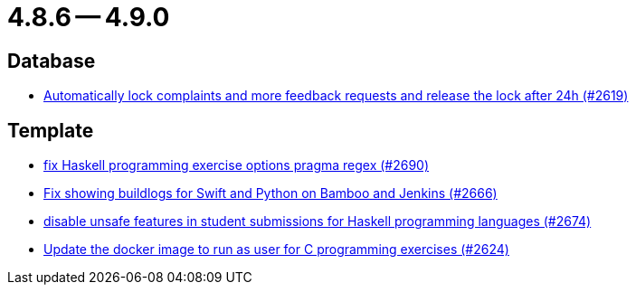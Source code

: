 = 4.8.6 -- 4.9.0

== Database

* link:https://www.github.com/ls1intum/Artemis/commit/754f28a3079e4e23926ac7c6d8925b14062ccc29[Automatically lock complaints and more feedback requests and release the lock after 24h (#2619)]


== Template

* link:https://www.github.com/ls1intum/Artemis/commit/608259d23c5253fda54235409cf122a965fa4a20[fix Haskell programming exercise options pragma regex (#2690)]
* link:https://www.github.com/ls1intum/Artemis/commit/357a2ce3c686b5cbeb7d39448120f9ba30d6c30e[Fix showing buildlogs for Swift and Python on Bamboo and Jenkins (#2666)]
* link:https://www.github.com/ls1intum/Artemis/commit/e7f26d11ba51124a67d6c6f26b73471d2f923865[disable unsafe features in student submissions for Haskell programming languages (#2674)]
* link:https://www.github.com/ls1intum/Artemis/commit/f782e9daecb97694441dc6113ea0f0fa1c13150f[Update the docker image to run as user for C programming exercises (#2624)]


